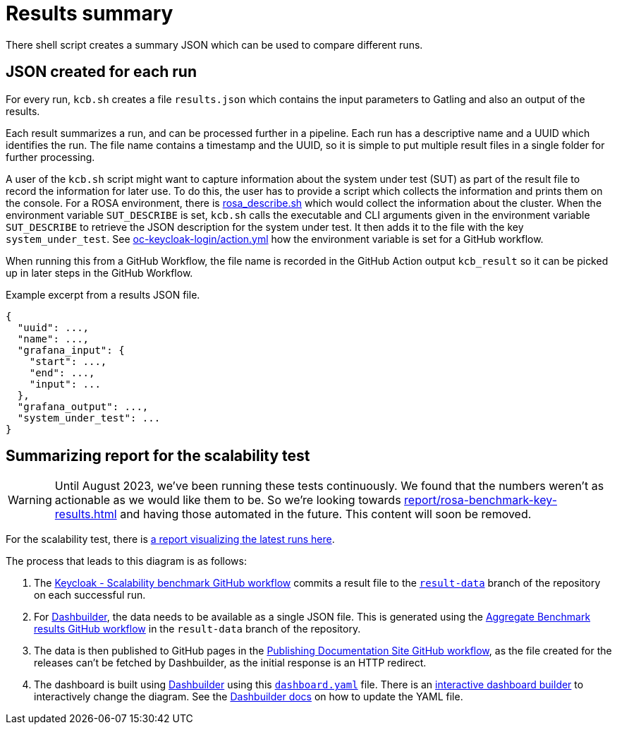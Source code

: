 = Results summary
:description: There shell script creates a summary JSON which can be used to compare different runs.

{description}

== JSON created for each run

For every run, `kcb.sh` creates a file `results.json` which contains the input parameters
to Gatling and also an output of the results.

Each result summarizes a run, and can be processed further in a pipeline.
Each run has a descriptive name and a UUID which identifies the run.
The file name contains a timestamp and the UUID, so it is simple to put multiple result files in a single folder for further processing.

A user of the `kcb.sh` script might want to capture information about the system under test (SUT) as part of the result file to record the information for later use.
To do this, the user has to provide a script which collects the information and prints them on the console.
For a ROSA environment, there is link:{github-files}/provision/aws/rosa_describe.sh[rosa_describe.sh] which would collect the information about the cluster.
When the environment variable `SUT_DESCRIBE` is set, `kcb.sh` calls the executable and CLI arguments given in the environment variable `SUT_DESCRIBE` to retrieve the JSON description for the system under test.
It then adds it to the file with the key `system_under_test`.
See link:{github-files}/.github/actions/oc-keycloak-login/action.yml[oc-keycloak-login/action.yml] how the environment variable is set for a GitHub workflow.

When running this from a GitHub Workflow, the file name is recorded in the GitHub Action output `kcb_result` so it can be picked up in later steps in the GitHub Workflow.

.Example excerpt from a results JSON file.
[source,json]
----
{
  "uuid": ...,
  "name": ...,
  "grafana_input": {
    "start": ...,
    "end": ...,
    "input": ...
  },
  "grafana_output": ...,
  "system_under_test": ...
}
----

== Summarizing report for the scalability test

[WARNING]
====
Until August 2023, we've been running these tests continuously.
We found that the numbers weren't as actionable as we would like them to be.
So we're looking towards xref:report/rosa-benchmark-key-results.adoc[] and having those automated in the future.
This content will soon be removed.
====

For the scalability test, there is link:/keycloak-benchmark/dashbuilder[a report visualizing the latest runs here].

The process that leads to this diagram is as follows:

. The link:{github-files}/.github/workflows/keycloak-scalability-benchmark.yml[Keycloak - Scalability benchmark GitHub workflow] commits a result file to the `link:{github-files}/../result-data/[result-data]` branch of the repository on each successful run.

. For https://www.dashbuilder.org/[Dashbuilder], the data needs to be available as a single JSON file.
This is generated using the link:{github-files}/../result-data/.github/workflows/aggregate-results.yaml[Aggregate Benchmark results GitHub workflow] in the `result-data` branch of the repository.

. The data is then published to GitHub pages in the link:{github-files}/.github/workflows/docs-pages.yml[Publishing Documentation Site GitHub workflow], as the file created for the releases can't be fetched by Dashbuilder, as the initial response is an HTTP redirect.

. The dashboard is built using https://www.dashbuilder.org[Dashbuilder] using this  `link:{github-files}/dashbuilder/static/dashboard.yaml[dashboard.yaml]` file.
There is an https://start.kubesmarts.org/[interactive dashboard builder] to interactively change the diagram.
See the https://www.dashbuilder.org/docs/[Dashbuilder docs] on how to update the YAML file.

